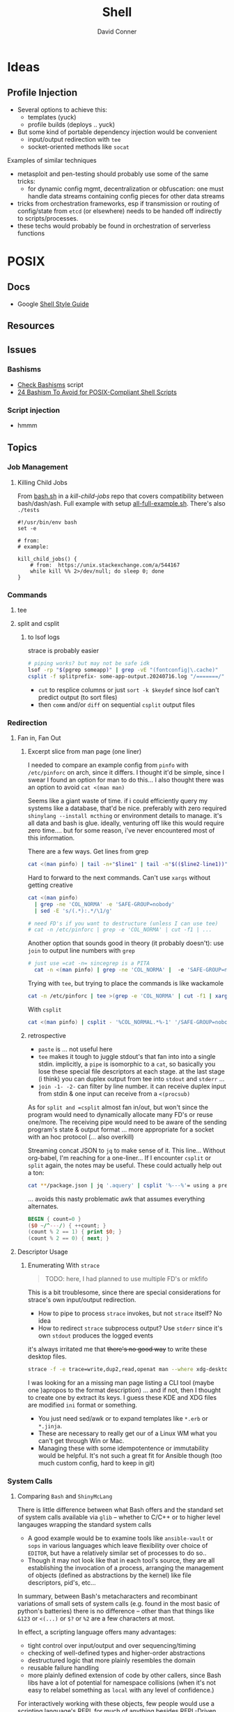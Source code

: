 :PROPERTIES:
:ID:       cf847bc5-31f7-4bb8-8324-7680a8f2953d
:END:
#+TITLE:     Shell
#+AUTHOR:    David Conner
#+EMAIL:     noreply@te.xel.io
#+DESCRIPTION: notes

* Ideas
** Profile Injection
+ Several options to achieve this:
  - templates (yuck)
  - profile builds (deploys .. yuck)
+ But some kind of portable dependency injection would be convenient
  - input/output redirection with =tee=
  - socket-oriented methods like =socat=

**** Examples of similar techniques
+ metasploit and pen-testing should probably use some of the same tricks:
  - for dynamic config mgmt, decentralization or obfuscation: one must handle
    data streams containing config pieces for other data streams
+ tricks from orchestration frameworks, esp if transmission or routing of
  config/state from =etcd= (or elsewhere) needs to be handed off indirectly to
  scripts/processes.
+ these techs would probably be found in orchestration of serverless functions



* POSIX

** Docs
+ Google [[https://google.github.io/styleguide/shellguide.html][Shell Style Guide]]

** Resources

** Issues

*** Bashisms
+ [[https://linux.die.net/man/1/checkbashisms][Check Bashisms]] script
+ [[https://betterprogramming.pub/24-bashism-to-avoid-for-posix-compliant-shell-scripts-8e7c09e0f49a][24 Bashism To Avoid for POSIX-Compliant Shell Scripts]]

*** Script injection
+ hmmm

** Topics

*** Job Management

**** Killing Child Jobs

From [[https://git.aweirdimagination.net/perelman/kill-child-jobs/src/branch/master/bash.sh][bash.sh]] in a [[kill-child-jobs][kill-child-jobs]] repo that covers compatibility between
bash/dash/ash. Full example with setup [[https://git.aweirdimagination.net/perelman/kill-child-jobs/src/branch/master/all-full-example.sh][all-full-example.sh]]. There's also =./tests=

#+begin_src shell
#!/usr/bin/env bash
set -e

# from:
# example:

kill_child_jobs() {
    # from:  https://unix.stackexchange.com/a/544167
    while kill %% 2>/dev/null; do sleep 0; done
}
#+end_src

*** Commands

**** tee

**** split and csplit

***** to lsof logs

strace is probably easier

#+begin_src sh
# piping works? but may not be safe idk
lsof -rp "$(pgrep someapp)" | grep -vE "(fontconfig|\.cache)"
csplit -f splitprefix- some-app-output.20240716.log "/=======/" "{*}"
#+end_src

+ =cut= to resplice columns or just =sort -k $keydef= since lsof can't
  predict output (to sort files)
+ then =comm= and/or =diff= on sequential =csplit= output files

*** Redirection

**** Fan in, Fan Out

***** Excerpt slice from man page (one liner)

I needed to compare an example config from =pinfo= with =/etc/pinforc=
on arch, since it differs. I thought it'd be simple, since I swear I
found an option for man to do this... I also thought there was an
option to avoid =cat <(man man)=

Seems like a giant waste of time. if i could efficiently query my
systems like a database, that'd be nice. preferably with zero required
=shinylang --install mcthing= or environment details to manage. it's
all data and bash is glue. ideally, venturing off like this would
require zero time.... but for some reason, i've never encountered most
of this information.

There are a few ways. Get lines from grep

#+begin_src sh
  cat <(man pinfo) | tail -n+"$line1" | tail -n"$(($line2-line1))"
#+end_src

Hard to forward to the next commands. Can't use =xargs= without
getting creative

#+begin_src sh
  cat <(man pinfo)
    | grep -ne 'COL_NORMA' -e 'SAFE-GROUP=nobody'
    | sed -E 's/(.*):.*/\1/g'

  # need FD's if you want to destructure (unless I can use tee)
  # cat -n /etc/pinforc | grep -e 'COL_NORMA' | cut -f1 | ...    
#+end_src

Another option that sounds good in theory (it probably doesn't): use
=join= to output line numbers with =grep=

#+begin_src sh
# just use =cat -n= sincegrep is a PITA
  cat -n <(man pinfo) | grep -ne 'COL_NORMA' |  -e 'SAFE-GROUP=nobody'
#+end_src

Trying with =tee=, but trying to place the commands is like wackamole

#+begin_src sh
  cat -n /etc/pinforc | tee >(grep -e 'COL_NORMA' | cut -f1 | xargs -I'{}' echo fdsa {}) | cat
#+end_src

With =csplit=

#+begin_src sh
  cat <(man pinfo) | csplit - '%COL_NORMAL.*%-1' '/SAFE-GROUP=nobody/+1'
#+end_src

***** retrospective

+ =paste= is ... not useful here
+ =tee= makes it tough to juggle stdout's that fan into into a single
  stdin. implicitly, a =pipe= is isomorphic to a =cat=, so basically
  you lose these special file descriptors at each stage. at the last
  stage (i think) you can duplex output from tee into =stdout= and
  =stderr= ... 
+ =join -1- -2-= can filter by line number. it can receive duplex
  input from stdin & one input can receive from a =<(procsub)=

As for =split and =csplit= almost fan in/out, but won't since the program
would need to dynamically allocate many FD's or reuse one/more. The
receiving pipe would need to be aware of the sending program's state &
output format ... more appropriate for a socket with an hoc protocol
(... also overkill)

Streaming concat JSON to =jq= to make sense of it. This line...
Without org-babel, I'm reaching for a one-liner... If I encounter
=csplit= or =split= again, the notes may be useful. These could
actually help out a ton:

#+begin_src sh
cat **/package.json | jq '.aquery' | csplit '%---%'= using a prefix
#+end_src

... avoids this nasty problematic awk that assumes everything alternates.

#+begin_src awk
BEGIN { count=0 }
($0 ~/^---/) { ++count; }
(count % 2 == 1) { print $0; }
(count % 2 == 0) { next; }  
#+end_src

**** Descriptor Usage

***** Enumerating With =strace=

#+begin_quote
TODO: here, I had planned to use multiple FD's or mkfifo
#+end_quote

This is a bit troublesome, since there are special considerations for strace's
own input/output redirection.

+ How to pipe to process =strace= invokes, but not =strace= itself? No idea
+ How to redirect =strace= subprocess output? Use =stderr= since it's own
  =stdout= produces the logged events

it's always irritated me that +there's no good way+ to write these desktop files.

#+begin_src sh
strace -f -e trace=write,dup2,read,openat man --where xdg-desktop-menu 2>/dev/null
#+end_src



I was looking for an a missing man page listing a CLI tool (maybe one )apropos
to the format description) ... and if not, then I thought to create one by
extract its keys. I guess these KDE and XDG files are modified =ini= format or
something.

+ You just need sed/awk or to expand templates like =*.erb= or =*.jinja=.
+ These are necessary to really get our of a Linux WM what you can't get through
  Win or Mac.
+ Managing these with some idempotentence or immutability would be helpful. It's
  not such a great fit for Ansible though (too much custom config, hard to keep
  in git)


*** System  Calls
**** Comparing =Bash= and =ShinyMcLang=

There is little difference between what Bash offers and the standard set of
system calls available via =glib= -- whether to C/C++ or to higher level
langauges wrapping the standard system calls

+ A good example would be to examine tools like =ansible-vault= or =sops= in
  various languages which leave flexibility over choice of =EDITOR=, but have a
  relatively similar set of processes to do so..
+ Though it may not look like that in each tool's source, they are all
  establishing the invocation of a process, arranging the management of objects
  (defined as abstractions by the kernel) like file descriptors, pid's, etc...

In summary, between Bash's metacharacters and recombinant variations of small
sets of system calls (e.g. found in the most basic of python's batteries) there
is no difference -- other than that things like =&123= or =<(...)= or =$?= or
=%2= are a few characters at most.

In effect, a scripting language offers many advantages:

+ tight control over input/output and over sequencing/timing
+ checking of well-defined types and higher-order abstractions
+ destructured logic that more plainly resembles the domain
+ reusable failure handling
+ more plainly defined extension of code by other callers, since Bash libs have
  a lot of potential for namespace collisions (when it's not easy to relabel
  something as =local= with any level of confidence.)

For interactively working with these objects, few people would use a scripting
language's REPL for much of anything besides REPL-Driven Development.

So then Bash's strength is in gluing these tools together.

*** Parameter Expansion

#+BEGIN_SRC sh
# I couldn't even tell what happened to that idiot savant there
foo=fubar; echo ${foo/fu/faux}
#+END_SRC

#+RESULTS:
: fauxbar

Bash is taught largely by apprenticeship, which does NOT scale. The
teleology of its features are largely understood through experience
... but this only transmits when people have a broad range of
experience.

Judging by publicly available scripts (outside of builds and corporate
automation), you start gathering a few tricks with little perspective
on how they fit into the whole. But if you stay there, Bash would be
painful.

#+begin_quote
Please tell me more about =tmux= and =vim= when you don't use Bash --
nothing against those programs, but IMO, /it should indicate expertise
in Bash/. If not, then you're almost certainly slower if you don't
fill in the gaps with something like Sourcetree or GitKraken. And you
should.
#+end_quote

Many syntax concepts in Bash are so are mundane that it's trivial to
fall asleep when learning them.

When someone's Bash Feature usage profile almost entirely lack a
single category, it usually indicates a lack of understanding of the
corresponding linux concepts -- lacking usage of jobs, process sub,
signals, traps, redirection, mkfifo, procfs in Bash usually indicates
a lack of understanding of process management, etc.

Many of these, like procsub, mkfifo and jobs could be useful at the
shell without a script. Scripts using some features (complex
redirection or jobs org traps) imply a specific line-count ... and
they're pointless to script without input sanitization.

#+begin_quote
Why did I only find out about the =sh-feature.el= functions in like
2022? It's not for lack of documentation. It's because people have no
idea this stuff is there.
#+end_quote

Scripting bash without templates is tough. Proper tooling like
[[https://github.com/bats-core/bats-core][bats-core/bats-core]] takes forever to set up. Adapting scripts to many
circumstances is a PITA and they just don't properly fit into many
projects. For me, generalizing the bash script usually requires a few
lines of code:

+ *to codify error handling:* doubles as documentation)
+ *to remap cases:* more work if you divide up the logic into the wrong
  programs or concepts


Usually about =90%= SLOC in =~/bin= scripts I write:

+ setting defaults/usage
+ enumerating getopts
+ remapping params
+ conditionals to final cal

By specing the connections between the caller's =env= and the expected
=closure= of the subshell/proc easier if rec, then a few, which





#+begin_quote
sidenote on the structure of logic in code: it either

+ branches with some depth /inside/ a single invocations
+ utilizes recursion, in which case it's /the parameters where you
  find the tree/ whereas the function that recurs is fairly flat.

ughhh.. maybe this coding pattern has a name. It's similar to
overloading with polyadic method signatures. e.g.

+ gcd(Int n, Int m)
+ gcd(Int n, Set<Int> mfactors)
+ gcd(Set<Int> nfactors, Set<Int> mfactors)
+ gcd(Set<Int> cofactors)
  

This refers to parameter substition only, not =1..n= recursion though
you would see a tree there as well ... e.g. extract parameters from a
function invocations in stack trace, where you could transform the
strings to types of trees or graphs (via =dot=)

It's important to clarify, since as it applies to Bash scripting,
anything that execs should be fairly flat with most of is logic in a
limited number of processes _AND_ files -- /I'm looking at you Node.js
with your 90,000 file reads./

Therefore: if using recursion for parameter substution, specify that
logic in bash functions intended to poof out of scope after =exec=.
#+end_quote

The Bash syntax provides visually accentuated grammar that summarizing
all the Unix/Linux concepts in a

The Bash syntax is almost literally a shorthand -- which i've
attempted to abreviate in miniscule derived from =~!@#%=.


**** From Bash Manual

+ [[info:bash#Major Differences From The Bourne Shell][info:bash#Major Differences From The Bourne Shell]]
+ [[info:bash#Major Differences From The Bourne Shell][info:bash#Major Differences From The Bourne Shell]]



| Syntax Like                   | POSIX | Name                     |                                        |
|-------------------------------+-------+--------------------------+----------------------------------------|
| =%= =#= =%%= =##=                     | y     | pattern removal expans.  | removes leading or trailing substrings |
| =${#somestring}=                | y     | String length            | returns the length of =${xx}=, is        |
| =${var:$i:$n}=                  | n     | Substring, length =n= at =i= |                                        |
| =${var/$pattern/$replacement} | n     |                          | example:                               |
|                               |       |                          |                                        |

     * The expansion , which expands to the
     substring of =var==s value of length LENGTH, beginning at OFFSET,
     is present (*note Shell Parameter Expansion::).

   * The expansion =${VAR/[/]=PATTERN=[/=REPLACEMENT=]}=, which matches
     PATTERN and replaces it with REPLACEMENT in the value of VAR, is
     available (*note Shell Parameter Expansion::).

   * The expansion =${!PREFIX*}= expansion, which expands to the names
     of all shell variables whose names begin with PREFIX, is available
     (*note Shell Parameter Expansion::).

   * Bash has indirect variable expansion using =${!word}= (*note Shell
     Parameter Expansion::).

   * Bash can expand positional parameters beyond =$9= using =${NUM}=.

   * The POSIX =$()= form of command substitution is implemented (*note
     Command Substitution::), and preferred to the Bourne shell=s =``=
     (which is also implemented for backwards compatibility).


**** From [[https://pubs.opengroup.org/onlinepubs/9699919799/utilities/V3_chap02.html#tag_18_06_02][POSIX Parameter Expansion]] (via [[https://stackoverflow.com/a/16753536][s/o post]])

+--------------------+----------------------+-----------------+-----------------+
|   Expression       |       parameter      |     parameter   |    parameter    |
|   in script:       |   Set and Not Null   |   Set But Null  |      Unset      |
+--------------------+----------------------+-----------------+-----------------+
| ${parameter:-word} | substitute parameter | substitute word | substitute word |
| ${parameter-word}  | substitute parameter | substitute null | substitute word |
| ${parameter:=word} | substitute parameter | assign word     | assign word     |
| ${parameter=word}  | substitute parameter | substitute null | assign word     |
| ${parameter:?word} | substitute parameter | error, exit     | error, exit     |
| ${parameter?word}  | substitute parameter | substitute null | error, exit     |
| ${parameter:+word} | substitute word      | substitute null | substitute null |
| ${parameter+word}  | substitute word      | substitute word | substitute null |
+--------------------+----------------------+-----------------+-----------------+

Author shows it it in action:

+--------------------+----------------------+-----------------+-----------------+
|   Expression       |  When FOO="world"    |  When FOO=""    |    unset FOO    |
|   in script:       |  (Set and Not Null)  |  (Set But Null) |     (Unset)     |
+--------------------+----------------------+-----------------+-----------------+
| ${FOO:-hello}      | world                | hello           | hello           |
| ${FOO-hello}       | world                | ""              | hello           |
| ${FOO:=hello}      | world                | FOO=hello       | FOO=hello       |
| ${FOO=hello}       | world                | ""              | FOO=hello       |
| ${FOO:?hello}      | world                | error, exit     | error, exit     |
| ${FOO?hello}       | world                | ""              | error, exit     |
| ${FOO:+hello}      | hello                | ""              | ""              |
| ${FOO+hello}       | hello                | hello           | ""              |
+--------------------+----------------------+-----------------+-----------------+


* Direnv
** Docs
+ [[https://github.com/direnv/direnv/wiki][Direnv integrations]]

** Resources
+ [[https://www.pinnsg.com/direnv-take-control-of-your-development-environment/][direnv — Take Control of your Development Environment]] examples using direnv
  for five different types of projects: python (virtualenv), python (pyenv),
  ruby, node, go.

+ [[https://github.com/direnv/direnv/wiki/PS1][Setting shell prompt]]


** Topics

*** Pros/Cons

For modern programming/devops workflows, =direnv= is one of those hard & early
decisions you should make because it will resolve a lot of complexity later on
-- viz. probably don't use it!

I really like the tool, but it's a bit sad that i only started using it around
the time that i became unemployed (2014ish)

Direnv was gold back in the day, but now you have:

+ Docker/Compose :: already 12-factor; better management of volumes, tons of
  reference images & Containerfiles. Cons: ship-in-a-bottle.
+ Local K8S :: good. but cons: ship in a bottle; still works-on-my-machine &
  also what-about-that-cluster.
+ KubeVirt :: better VM orchestration, volume/disk management;
+ Guix/Nix :: direnv will usually create these as one-off profiles, unless you
  put some work into it. This can cause your SSD to accumulate wear (req. running =guix gc=)
+ The =.envrc= for =direnv= can't easily be distributed via =git=, since it's
  usually fairly personal.
+ Terminal Profiles ::  This is basically the same thing, but with less
  portability (& longevity of personal project configuration)
+ Screen/TMux Profiles :: Also basically identical.

*Direnv and VSCode are like oil and water.* The issue is mainly environment setup
and Process invocation in VSCode (which actually gives you an empty bash shell
instead of the default process that inherits environment)

+ VSCode designed to be multiplatform and run on Windows, with or without WSL2
+ implemented in electron/node and must run in a browser (and no one cares about
  BSD or Nix)
+ difficult to get LSP to run on host when project runs on Container/VM (and
  vice versa)
+ VSCode prefers to avoid =pyenv= (read above at "empty bash") and similar tools

*Direnv caveats you should know AoT:*

+ transferability of =.envrc= between paths/hosts
+ you should not evaluate/configure secrets to be available in its environment:
  env. vars, functions, logs and other implementation details (not vulns.)
+ does not do aliases; will not run under another user
+ The =.envrc= may go stale, but not via updates to Direnv plugins (it seems
  well thought out and maintained) ... you actually need to solve this same
  problem on your =~/.config/direnv= scripts -- when you change/alter a script,
  others may break

**** When to use direnv?

On traditional Linux distros, using =direnv= with tools like =pyenv= is fairly
easy. But Fedora/Arch may require different parameters than Nix/Guix or entirely
different implementations in your =~/.config/direnv= ... (see above for why to
not make arbitrary changes here)

Basically, use it when you need:

+ light automation/setup :: you could also
+ native performance or NUMA :: you don't
+ IPC :: just easier than forwarding sockets, esp if you need a repeatable
  process to be quick/dirty.
+ bare-metal hardware :: much easier, definitely simpler, but actually less
  reproducible than isolated devices (virsh + xml) with proper labeling (mgmt of
  content)
+ bare-metal networking :: you shouldn't, but they just don't give you SR-IOV in
  consumer anything
+ management of processes :: i'm not sure how the runtime for Kind is set up to
  fork processes (or whatever) from inside the container

Easier but sometimes more difficult to manage:

+ permissions
+ sprawl (files, data)
+ services & service management

Usually more complex

+ SELinux/AppArmor

PITA

+ namespacing

** Issues


*** TODO Direnv needs to be in =.bashrc= but what about automated tasks?

* Utilities

** Script

This allows you to record input/output streams in a terminal or command. See
=man script=. This command is a little hard to Google.

Log the output of a session. For escape codes (colors/etc) you'll need to =cat
test.typescript= or otherwise specify how to handle them for logged content.

#+begin_example shell
script -q test.typescript
#+end_example

Or run for a particular command

#+begin_example shell
script -qc "ansible -i my.server.local, -m setup my.server.local" ansible.typescript
#+end_example

** Directory Listing
*** Tree

# :results output verbatim

#+begin_src sh :results output none :dir ./jekyll/jekyll-theme-basically-basic
tree -I "vendor" ./_sass
#+end_src

Also possible to write to HTML output using:

#+begin_src sh :results output verbatim :dir ./jekyll/jekyll-theme-basically-basic
# the ignore patterns don't work well. just use a single subdir component...
# use -P $pattern to include and -a to consider hidden files.
tree -I "vendor"
     -H "file:///the/file/path/for/links" > ../theme-sass-files.html
#+end_src


** Awk

*** Docs
+ [[https://www.grymoire.com/Unix/Awk.html][Bruce Barnett's Awk Tutorial]]
+ [[https://www.gnu.org/software/gawk/manual/gawkinet/gawkinet.html][Gawkinet]] (ingest/transform TCP data... hmmmm)
+


*** Resources
+ [[https://jherrlin.github.io/posts/learn-awk/][Learn AWK with Emacs]]
+ [[https://themouseless.dev/posts/awk-guide-examples-mouseless/][Mouseless Dev: Awk Guide Examples]]:

**** Style Guides
+ [[https://github.com/mbbx6spp/styleguides/tree/master/awk][mbbx6spp/styleguides]] suggests snake_case vars


*** Topics

**** Examples



**** GNU Parallel

+ [[https://blog.ronin.cloud/gnu-parallel/#quoting-complex-commands][Parallelising Jobs with GNU Parallel]]

#+begin_src awk
BEGIN { count=0 }
(count == MYVAR)
{print $0}
{print count}
{++count}
#+end_src

*** Print From readthedocs.io

#+begin_src javascript
document.querySelectorAll('nav.wy-nav-side').forEach(el => el.remove());
document.querySelectorAll('footer').forEach(el => el.remove());
document.querySelectorAll('div[role="navigation"]').forEach(el => el.remove());
#+end_src

#+begin_src css
@media screen and (min-width: 1100px) {
  .wy-nav-content-wrap {
    /* background: rgba(0,0,0,0.05); */
  }
}

h1 {
  font-size: 140%;
}

h2 {
  font-size: 120%;
}

.wy-nav-content-wrap {
  margin-left: 0.1em;
}

.wy-nav-content {
  max-width: 100%;
  padding: 0.2em;
}

html {
  /* font-size: 16px; */
  font-size: 11px;
}

.rst-content h1, .rst-content h2, .rst-content .toctree-wrapper > p.caption, .rst-content h3, .rst-content h4, .rst-content h5, .rst-content h6 {
  /* margin-bottom: 24px; */
  margin-bottom: 0.1em;
}

p {
  /* margin-bottom: 24px; */
  margin-bottom: 0.1em;
}

.wy-plain-list-decimal, .rst-content .section ol, .rst-content .section ol.arabic, .rst-content section ol, .rst-content section ol.arabic, .rst-content .toctree-wrapper ol, .rst-content .toctree-wrapper ol.arabic, article ol {
  /* line-height: 24px; */
  /* margin-bottom: 24px; */
  line-height: 1em;
  margin-bottom: 0.1em;
}

.wy-plain-list-decimal li, .rst-content .section ol li, .rst-content .section ol.arabic li, .rst-content section ol li, .rst-content section ol.arabic li, .rst-content .toctree-wrapper ol li, .rst-content .toctree-wrapper ol.arabic li, article ol li {
  /* margin-left: 24px; */
  margin-left: 0.3em;
}

.rst-content pre.literal-block, .rst-content div[class^="highlight"] pre, .rst-content .linenodiv pre {
  /* line-height: 1.4; */
  line-height: 1.2;
}

.rst-content div[class^="highlight"] pre {
  /* padding: 12px 12px; */
  padding: 0.1em;
}

.rst-content pre.literal-block, .rst-content div[class^="highlight"] {
  /* margin: 1px 0 24px 0; */
  margin: 0.1em 1em;
}

.wy-plain-list-disc li, .rst-content .section ul li, .rst-content section ul li, .rst-content .toctree-wrapper ul li, article ul li {
  /* margin-left: 24px; */
  margin: 0.1em 1em;
}

.wy-plain-list-disc, .rst-content .section ul, .rst-content section ul, .rst-content .toctree-wrapper ul, article ul {
  /* margin-bottom: 24px; */
  margin-bottom: 0.1em;
}

b, strong {
  color: darkgreen;
}
.highlight {
  background-color: lemonchiffon;
}

#+end_src

*** Issues
**** Variables
+ Vars don't use ="$DOLLA"= because it makes shell interpolation complicated,
  especially for one-liners using =awk -v my_var=myvalue=

**** Org Babel

+ Org Babel: call awk with loop?
**** Output Redirection

+ [[https://stackoverflow.com/questions/26343823/writing-to-multiple-files-with-awk][Writing to multiple files]]: Awk supports redirection with =>= and =>>= ... just
  track state with a filename var.


* Bash

** Docs
+ [[https://linuxcommandlibrary.com/basic/oneliners][LinuxCommandLibrary: One Liners]]

*** Prompt

+ [[https://www.askapache.com/linux/bash-power-prompt/][Bash Power Prompt]] one-liners
+ Giles Orr [[https://gilesorr.com/bashprompt/prompts/index.html][Bash Prompts]]
+ [[https://tldp.org/HOWTO/Bash-Prompt-HOWTO/index.html][tldp: Bash Prompt HOWTO]] (good, but no previews afaik)

** Resources

+ The [[https://unix.stackexchange.com/questions/587207/why-is-bash-sourcing-bashrc-in-non-interactive-mode-when-working-via-ssh][SSH_SOURCE_BASHRC]] controversy...

*** Articles

*** Basics
+ [[https://www.cs.cmu.edu/~15131/f15/topics/bash/][Practical Ideas for Bash]] (CMU)
+ [[Bash Programming (intro/howto)][Bash Programming (intro/howto)]]
+ [[https://cheat.sh/xargs][xargs cheatsheet]]

*** Advanced Bash-Scripting Guide
+ [[https://tldp.org/LDP/abs/html/bash2.html][Contains high-level changelog for Bash v2.0 to v4.2]]

*** [[https://web.archive.org/web/20000824170847/http://www.ssc.com/ssc/bash/][SSC Bash Reference]]

Nigh impossible to find on the nets. It was fairly common at some point.  A
little tough to print: a =4x1= page layout works though.

Now nearly disappeared from the internet except for a university link. before
2004 because authors wanted $4.95 CoD for it ... which is honestly fair. But
most other bash cheatsheets are inferior.

The webarchive link probably covers Bash v2.0, but I would imagine any newer
Bash versions are a superset of the v2.0 functionality:

#+begin_quote
If you break the build in 1999 ... I want to imagine that every gets a CD in the
mail, but I guess UseNET?

Regardless, version pinning is ... not ... Nevermind, pinning isn't relevant.

Let's ask Slackware/pkgtools(?) ... wiki history on that page only goes back to [[https://docs.slackware.com/slackware:package_management?rev=1356846847][2012]]

Can you pin a patchset? But =patchwork= doesn't exist yet (not that I know what
it does).

Final answer, Regis. Bash v3.0 and v4.0 are supersets of v2.0
#+end_quote

I'm not sure really, but ChatGPT would be no fun here, since "[[https://te.xel.io/posts/2017-10-30-speed-of-thought-sociophysical-postulates-1-to-11.html#emulation-of-ancient-thought-penultimate-metacognition][Emulation of
Ancient Thought Is Penultimate Metacognition]]." Obviously the correct answer is
important, but it is not necessarily the most valuable product of a question.

** Security
+ [[https://unix.stackexchange.com/a/322821][Finding where bash functions are defined]] (and the obfuscation thereof)

** Topics



*** Prompt

**** [[https://wiki.archlinux.org/title/Bash/Prompt_customization][Using =tput= vs raw chars]]

Raw chars will ultimately need to be interpreted by the terminal. the main issue
is =xterm= vs =xterm-256color=. For compat (and to use =tput=), just use the latter.
See [[https://wiki.archlinux.org/title/Bash/Prompt_customization#Terminfo_escape_sequences][terminfo escape sequences]]


**** [[https://superuser.com/questions/301353/escape-non-printing-characters-in-a-function-for-a-bash-prompt/301355#301355][Escaping with =\[= and =\]=]]

**** Shell Prompts

These examples were from before I learned about =PROMPT_COMMAND=

***** From Dotfiles

Update PS1 according to [[https://github.com/direnv/direnv/wiki/PS1][direnv wiki]]

To check capabilities, see =man terminfo= and =infocmp=

#+begin_src sh :tangle .config/sh/rc.d/prompt.sh :shebang #!/bin/sh
export PS_INFO=""
export PS_PROMPT=""

PS_GIT=""
GIT_PS1_SHOWCOLORHINTS=1
GIT_PS1_DESCRIBE_STYLE=branch
GIT_PS1_SHOWUPSTREAM=name

PS_PROMPT="${LYELLOW}\A ${LGREEN}\u${RED}@${LCYAN}\h ${RED}:: ${YELLOW}\w"
if [ -n "$GUIX_ENVIRONMENT" ]; then
    PS_INFO="${LMAGENTA}g${RESTORE}"
fi

if [ "$TERM" = "dumb" ]; then
    PS1='$ '
else
    PS_GIT='$(__git_ps1 "«%s»") '
    PS_INFO="$PS_GIT $PS_INFO"
    PS1="$PS_INFO \n$PS_PROMPT"

    # calc number of cols with $((COLUMNS -n ))
    if [ -n "$PS_GIT" ]; then
       PS1="$PS1"
    fi
    PS1="$PS1${RED}$ ${RESTORE}"
fi

#+end_src

***** Ok, nevermind then

TFW trying to avoid side effects in function (... but then realizing you in bash)

#+begin_src sh :tangle .config/sh/prompt.sh :shebang #!/bin/sh

ps_update() {
    # $1: PS_PROMPT $2: PS_INFO (optional)
    if [ "$TERM" = "dumb" ]; then
        # || [ $# -ge 1 ]
        # || [ -z "${RESTORE}" ] # well that's unfortunate
        return # fail silently
    fi

    if [ -z "$PS_PROMPT" ]; then
       PS_PROMPT="<=> ${RESTORE}"
    fi

    local ps_new="$PS_PROMPT"
    if [ -n "$PS_INFO" ]; then
        psnew="$PS_INFO\n$psnew$"
    fi
    psnew="$psnew ${RED}$ ${RESTORE}"
    echo $psnew

    # using in .envrc makes and it becomes specific to my system.
}

# PS1="$(ps_update \"$PS_INFO\")"
# TERM=dumb
#+end_src

To use in direnv (untested....)

#+begin_example sh
PS_INFO="${PS_INFO}${LGREEN}[ foo ]${RESTORE} "
[[ -n "$(declare -F ps_update)" ]] && psnew="$(ps_update $PS_INFO)"
#+end_example

Reload =direnvrc= with =direnv reload=

**** Terminal Title

None of the suggestions from this [[https://stackoverflow.com/questions/71459823/how-to-change-the-terminal-title-to-currently-running-process][stack overflow]] seem to work.... i thought I
could do this with something mentioned in =man terminfo=... but every fucking term
app is different? that's it ... i'm going to write a terminal emulator called
=ytfnott3rm=

The issue is that there's no way to reconcile the configuration idiosyncracies,
which /yes/ are notoriously difficult with terminal emulators.

OMFG ... just use the network. dotfiles are dead. Serioiusly, I'd like to
actually get some mileage out of window manager configuration.


***** set-title

This apparently works in =alacritty=

#+begin_example shell
function set-title() {
   if [[ -z "$ORIG" ]]; then
     ORIG=$PS1
   fi
   TITLE="\[\e]2;$*\a\]"
   PS1=${ORIG}${TITLE}
 }
#+end_example


*** Colors

#+begin_quote
hmmmmm colors in man are gone except for the standout effect on the status
line. /Some of it/ is still there in vty's. but =!echo $PAGER $MANPAGER and $(which less)=
from within man/less show the expected output AFAIK.
#+end_quote

**** From Dotfiles

Shell colors (stackoverflow)

#+begin_src sh :shebang #!/bin/sh
if [ "$TERM" != "dumb" ]; then
    #export CURSOR_BOX=$(echo -e '\001\033[\017

    export RESTORE=$(echo -en '\001\033[0m\002')
    export STANDOUT=$(echo -en '\001\033[00;44;37m\002')
    export RED=$(echo -en '\001\033[00;31m\002')
    export GREEN=$(echo -en '\001\033[00;32m\002')
    export YELLOW=$(echo -en '\001\033[00;33m\002')
    export BLUE=$(echo -en '\001\033[00;34m\002')
    export MAGENTA=$(echo -en '\001\033[00;35m\002')
    export PURPLE=$(echo -en '\001\033[00;35m\002')
    export CYAN=$(echo -en '\001\033[00;36m\002')
    export LIGHTGRAY=$(echo -en '\001\033[00;37m\002')
    export LRED=$(echo -en '\001\033[01;31m\002')
    export LGREEN=$(echo -en '\001\033[01;32m\002')
    export LYELLOW=$(echo -en '\001\033[01;33m\002')
    export LBLUE=$(echo -en '\001\033[01;34m\002')
    export LMAGENTA=$(echo -en '\001\033[01;35m\002')
    export LPURPLE=$(echo -en '\001\033[01;35m\002')
    export LCYAN=$(echo -en '\001\033[01;36m\002')
    export WHITE=$(echo -en '\001\033[01;37m\002')
else
    export RESTORE=""
    export STANDOUT=""
    export RED=""
    export GREEN=""
    export YELLOW=""
    export BLUE=""
    export MAGENTA=""
    export PURPLE=""
    export CYAN=""
    export LIGHTGRAY=""
    export LRED=""
    export LGREEN=""
    export LYELLOW=""
    export LBLUE=""
    export LMAGENTA=""
    export LPURPLE=""
    export LCYAN=""
    export WHITE=""
fi

export LESS_TERMCAP_mb="${LRED}"
export LESS_TERMCAP_md="${LRED}"
export LESS_TERMCAP_me="${RESTORE}"
export LESS_TERMCAP_se="${RESTORE}"
export LESS_TERMCAP_so="${STANDOUT}"
#export LESS_TERMCAP_so=$'\E[00;44;37m'
export LESS_TERMCAP_ue="${RESTORE}"
export LESS_TERMCAP_us="${LGREEN}"

# fix for less as MANPAGER
# https://bbs.archlinux.org/viewtopic.php?id=287185
export GROFF_NO_SGR=1
#+end_src

And when no colors

+ Protesilaos: [[file:/data/ecto/x.files/protesilaos/dotfiles/shell/.bashrc::Colourise man pages][font & color config for man]]
+ =man termcap= for an explanation of codes
+ example dircolors output: [[file:/data/ecto/x.files/benmezger/dotfiles/dot_dircolors][benmezger dircolors]]

**** Less Termcaps

Source: [[https://unix.stackexchange.com/questions/108699/documentation-on-less-termcap-variables][stackoverflow]]

|---------+----------+------------------------------------|
| termcap | terminfo | desc                               |
|---------+----------+------------------------------------|
| ks      | smkx     | make the keypad send commands      |
| ke      | rmkx     | make the keypad send digits        |
| vb      | flash    | emit visual bell                   |
| mb      | blink    | start blink                        |
| md      | bold     | start bold                         |
| me      | sgr0     | turn off bold, blink and underline |
| so      | smso     | start standout (reverse video)     |
| se      | rmso     | stop standout                      |
| us      | smul     | start underline                    |
| ue      | rmul     | stop underline                     |
|---------+----------+------------------------------------|
*** Misc Helpful Things

Variable formatting

|---------------------------+----------------+-----------------------+---------------------------|
|                           | example        |                       |                           |
|---------------------------+----------------+-----------------------+---------------------------|
| ~${FILENAME#__file}~        | ${PATH#*:*:*:} | pop =n= paths off =$PATH= | removes prefix pattern == |
| ~${"${FILENAME%.sh}"%shim}~ |                |                       | bad substitution          |
| ~${"${FILENAME%.sh}"%shim}~ |                |                       | bad substitution          |
|                           |                |                       |                           |

+ basename $1 .ext :: potential injection when handling unquoted
  input, esp when accepting multiple paramters.
  + without proper =--=  which can always be added by caller
  + =basename -m -s "$extension" $1 $2 $3= when "'$1'" =~ '-- afile'=
  + though there probably be better examples than that 
  


""

+ [[info:bash#Major Differences From The Bourne Shell][info:bash#Major Differences From The Bourne Shell]]

**** Magic Variables

See also "parameter expansion" from POSIX

***** [[https://gist.github.com/wcarhart/23008155c0699b497879595c84294296][wcarhart/bash_tidbits.md]] (gist)

|-----------------+----------------------------+-------------------------------------------------------|
|                 |                            |                                                       |
|-----------------+----------------------------+-------------------------------------------------------|
| check filetype  | ~if [[ "$1" == *$2]]; then~  | a glob?                                               |
| ~script~ command  | pipe to: ~script 'screen -'~ | invoke without attached term (also records a session) |
| ~!! !^ !:2 !:3~   | nth args                   | i always forget the chars for nth args                |
| ~!!:2-4~          | nth args from =2= to =4=       |                                                       |
| ~!!:-4~           | nth args from =0= up to =4=    | includes the command                                  |
| ~!!:0-~           | nth args, except the last  | if you want the last, just use =!!=                     |
| ~echo "bar"{-2,}~ | bar2 bar                   |                                                       |

****** TODO look at other scripts (convert to snippets?)
+ [ ] helpful_array_manipulation
+ [ ] modular_script_template
+ [ ] subcommand_parser (this brought me to the gist, good example, too meta)


*** Arithmetic

With =bc=, calculate the size of all the Kanji SVG's

#+begin_src sh
# git clone https://github.com/wsgac/kanji-mode && cd kanji-mode
ls -al ./kanji | cut -b21-26 \
    | xargs | sed -e 's/ /+/g' \
    | bc
#+end_src

The good news is that this library probably doesn't need many updates, so it's
size in a Guix/Nix store doesn't matter much -- as long as there's an extant
link from a top-level user profile in the store (also potentially a downside)

*** Argument Handling

**** Getopts

+ [[https://www.golinuxcloud.com/bash-getopts/#getopt_vs_getopts][Beginners Guide to Use Getopts]]

Emacs has =sh-insert-getopts= so now I don't need to write a snippet.


**** Getopt

This allows providing short and long options with default values. It's a bit
simpler, but the syntax is more complicated.

+ [[https://stackoverflow.com/questions/402377/using-getopts-to-process-long-and-short-command-line-options][Using getopts to process long and short cmd line options]]

*** Substitution
**** Arrays

#+begin_src bash
echo "# args: $#"
echo "@ args: $@"
echo "* args: $*"

# same symbols in arrays/hashes
foo=("'1'" "'2'" a$'\t'bc)
echo "${#foo} ${#foo[@]} ${#foo[*]}"
bar="${foo[@]}" && echo $bar
bar="${foo[*]}" && echo $bar
#+end_src

#+RESULTS:
| #   | args: | 0 |    |
| @   | args: |   |    |
| *   | args: |   |    |
| 3   | 3     | 3 |    |
| '1' | '2'   | a | bc |
| '1' | '2'   | a | bc |

*** History
+ [[https://www.cherryservers.com/blog/a-complete-guide-to-linux-bash-history][A complete guix to linux bash history]]

** Issues
*** Gargarsgs (things that be hard that should not be)

**** Read multiline var into array (or variable)

See this [[https://serverfault.com/questions/72476/clean-way-to-write-complex-multi-line-string-to-a-variable][stack overfault]]

#+begin_example sh
#!/bin/bash

mapfile Pattern <<-eof
        <?xml version="1.0" encoding='UTF-8'?>
        <painting>
          <img src="%s" alt='%s'/>
          <caption>%s, painted in
          <date>%s</date>-<date>%s</date>.</caption>
        </painting>
        eof

while IFS=";" read file alt caption start end ;do
    printf "${Pattern[*]}" "$file" "$alt" "$caption" "$start" "$end"
  done <<-eof
        madonna.jpg;Foligno Madonna, by Raphael;This is Raphael's "Foligno" Madonna;1511;1512
        eof

#+end_example

And the rationale:

#+begin_quote
mapfile read entire here document in an array.

the syntaxe "${Pattern[*]}" do cast this array into a string.

I use IFS=";" because there is no ; in required strings

The syntaxe while IFS=";" read file ... prevent IFS to be modified for the rest of the script. In this, only read do use the modified IFS.

no fork.
#+end_quote

Holy shit, that's a time saver right there.

***** This hack right here...

LOL... it almost works (still no line breaks)

#+begin_example sh
while IFS='' read -r -d '' _usage; do
    _usage=$_usage
done<<EOF
  muh FOE
EOF

echo $_usage
#+end_example

* Zsh


* Fish

